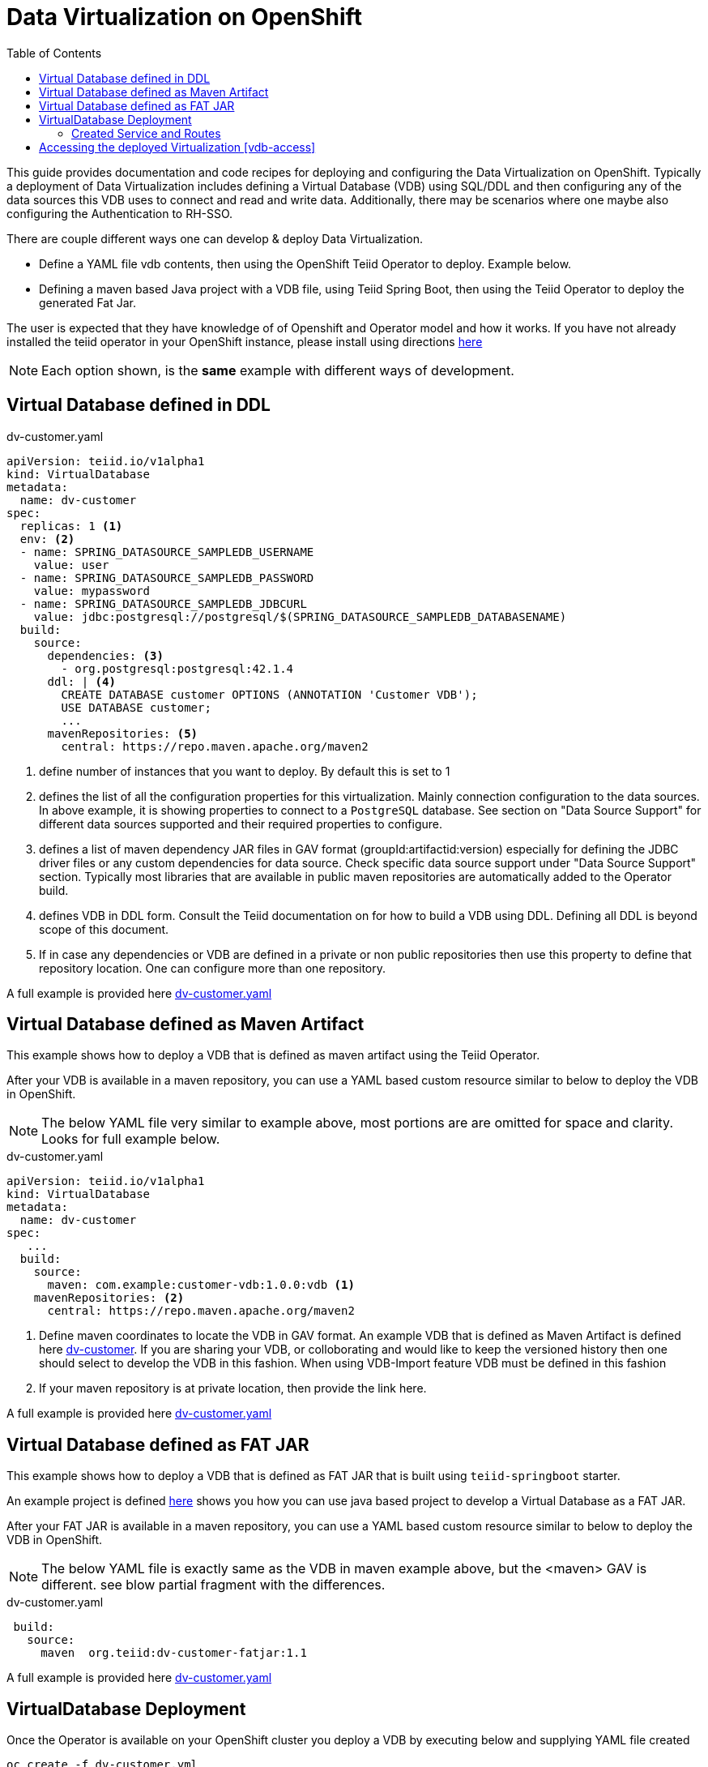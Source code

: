 :toc:

= Data Virtualization on OpenShift

This guide provides documentation and code recipes for deploying and configuring the Data Virtualization on OpenShift. Typically a deployment of Data Virtualization includes defining a Virtual Database (VDB) using SQL/DDL and then configuring any of the data sources this VDB uses to connect and read and write data. Additionally, there may be scenarios where one maybe also configuring the Authentication to RH-SSO.

There are couple different ways one can develop & deploy Data Virtualization.

- Define a YAML file vdb contents, then using the OpenShift Teiid Operator to deploy. Example below.
- Defining a maven based Java project with a VDB file, using Teiid Spring Boot, then using the Teiid Operator to deploy the generated Fat Jar.

The user is expected that they have knowledge of of Openshift and  Operator model and how it works. If you have not already installed the teiid operator in your OpenShift instance, please install using directions xref:install-operator.adoc[here]

NOTE: Each option shown, is the *same* example with different ways of development.

== Virtual Database defined in DDL [[YML_DDL]]

[source,yaml]
.dv-customer.yaml
----
apiVersion: teiid.io/v1alpha1
kind: VirtualDatabase
metadata:
  name: dv-customer
spec:
  replicas: 1 <1>
  env: <2>
  - name: SPRING_DATASOURCE_SAMPLEDB_USERNAME
    value: user
  - name: SPRING_DATASOURCE_SAMPLEDB_PASSWORD
    value: mypassword
  - name: SPRING_DATASOURCE_SAMPLEDB_JDBCURL
    value: jdbc:postgresql://postgresql/$(SPRING_DATASOURCE_SAMPLEDB_DATABASENAME)
  build:
    source:
      dependencies: <3>
        - org.postgresql:postgresql:42.1.4
      ddl: | <4>
        CREATE DATABASE customer OPTIONS (ANNOTATION 'Customer VDB');
        USE DATABASE customer;
        ...
      mavenRepositories: <5>
        central: https://repo.maven.apache.org/maven2
----

<1> define number of instances that you want to deploy. By default this is set to 1

<2> defines the list of all the configuration properties for this virtualization. Mainly connection configuration to the data sources. In above example, it is showing properties to connect to a `PostgreSQL` database. See section on "Data Source Support" for different data sources supported and their required properties to configure.

<3> defines a list of maven dependency JAR files in GAV format (groupId:artifactid:version) especially for defining the JDBC driver files or any custom dependencies for data source. Check specific data source support under "Data Source Support" section. Typically most libraries that are available in public maven repositories are automatically added to the Operator build.

<4> defines VDB in DDL form. Consult the Teiid documentation on for how to build a VDB using DDL. Defining all DDL is beyond scope of this document. 

<5> If in case any dependencies or VDB are defined in a private or non public repositories then use this property to define that repository location. One can configure more than one repository.

A full example is provided here link:https://github.com/teiid/teiid-operator/blob/master/deploy/crs/vdb_from_ddl.yaml[dv-customer.yaml]

== Virtual Database defined as Maven Artifact [[YML_MAVEN]]
This example shows how to deploy a VDB that is defined as maven artifact using the Teiid Operator.

After your VDB is available in a maven repository, you can use a YAML based custom resource similar to below to deploy the VDB in OpenShift.

NOTE: The below YAML file very similar to example above, most portions are are omitted for space and clarity. Looks for full example below.

[source, yaml]
.dv-customer.yaml
----
apiVersion: teiid.io/v1alpha1
kind: VirtualDatabase
metadata:
  name: dv-customer
spec:
   ...
  build:
    source: 
      maven: com.example:customer-vdb:1.0.0:vdb <1>
    mavenRepositories: <2>
      central: https://repo.maven.apache.org/maven2
----

<1> Define maven coordinates to locate the VDB in GAV format. An example VDB that is defined as Maven Artifact is defined here link:https://github.com/teiid/dv-customer[dv-customer]. If you are sharing your VDB, or colloborating and would like to keep the versioned history then one should select to develop the VDB in this fashion. When using VDB-Import feature VDB must be defined in this fashion

<2> If your maven repository is at private location, then provide the link here.

A full example is provided here link:https://github.com/teiid/teiid-operator/blob/master/deploy/crs/vdb_from_maven.yaml[dv-customer.yaml]

== Virtual Database defined as FAT JAR [[YML_DDL]]
This example shows how to deploy a VDB that is defined as FAT JAR that is built using `teiid-springboot` starter.

An example project is defined link:https://github.com/teiid/dv-customer-fatjar[here] shows you how you can use java based project to develop a Virtual Database as a FAT JAR.

After your FAT JAR is available in a maven repository, you can use a YAML based custom resource similar to below to deploy the VDB in OpenShift.

NOTE: The below YAML file is exactly same as the VDB in maven example above, but the <maven> GAV is different. see blow partial fragment with the differences.

[source, yaml]
.dv-customer.yaml
----
 build:
   source:
     maven  org.teiid:dv-customer-fatjar:1.1
----

A full example is provided here link:https://github.com/teiid/teiid-operator/blob/master/deploy/crs/vdb_from_fatjar.yaml[dv-customer.yaml]

== VirtualDatabase Deployment [[deployment-cr]]

Once the Operator is available on your OpenShift cluster you deploy a VDB by executing below and supplying YAML file created

[source,bash]
----
oc create -f dv-customer.yml
----

where `dv-customer.yml` is the CR (custom resource) file that defines your virtualization artifact. 

IMPORTANT:  Before you need to deploy above virtualization, we need to prepare and gather all the configuration that needed for connecting to the data sources involved. For example checkout the "Configuring Relational Database" section below.

One can delete the above virtualization by executing

[source,bash]
----
oc delete vdb dv-customer
----

=== Created Service and Routes
When the virtualization completed with its deployment, it will create a Service with name of the custom resource (`dv-customer` from above example), 

- Port `31000` is available for JDBC connection. 
- Port `35432` will be open for any `PG` specific client including a ODBC client
- A `http` endpoint with route will be available for a `odata`. In above CR, if there is a property `spec/exposeVia3scale` set to `true` then this route will not be created, and it is expected that user will use _3scale_ to manage the endpoint.

== Accessing the deployed Virtualization [vdb-access]
Once virtualization is deployed in the OpenShift, it can be accessed using JDBC/ODBC and with variety of PostgreSQL clients along with OData.  See instructions xref:jdbc.adoc[here]

